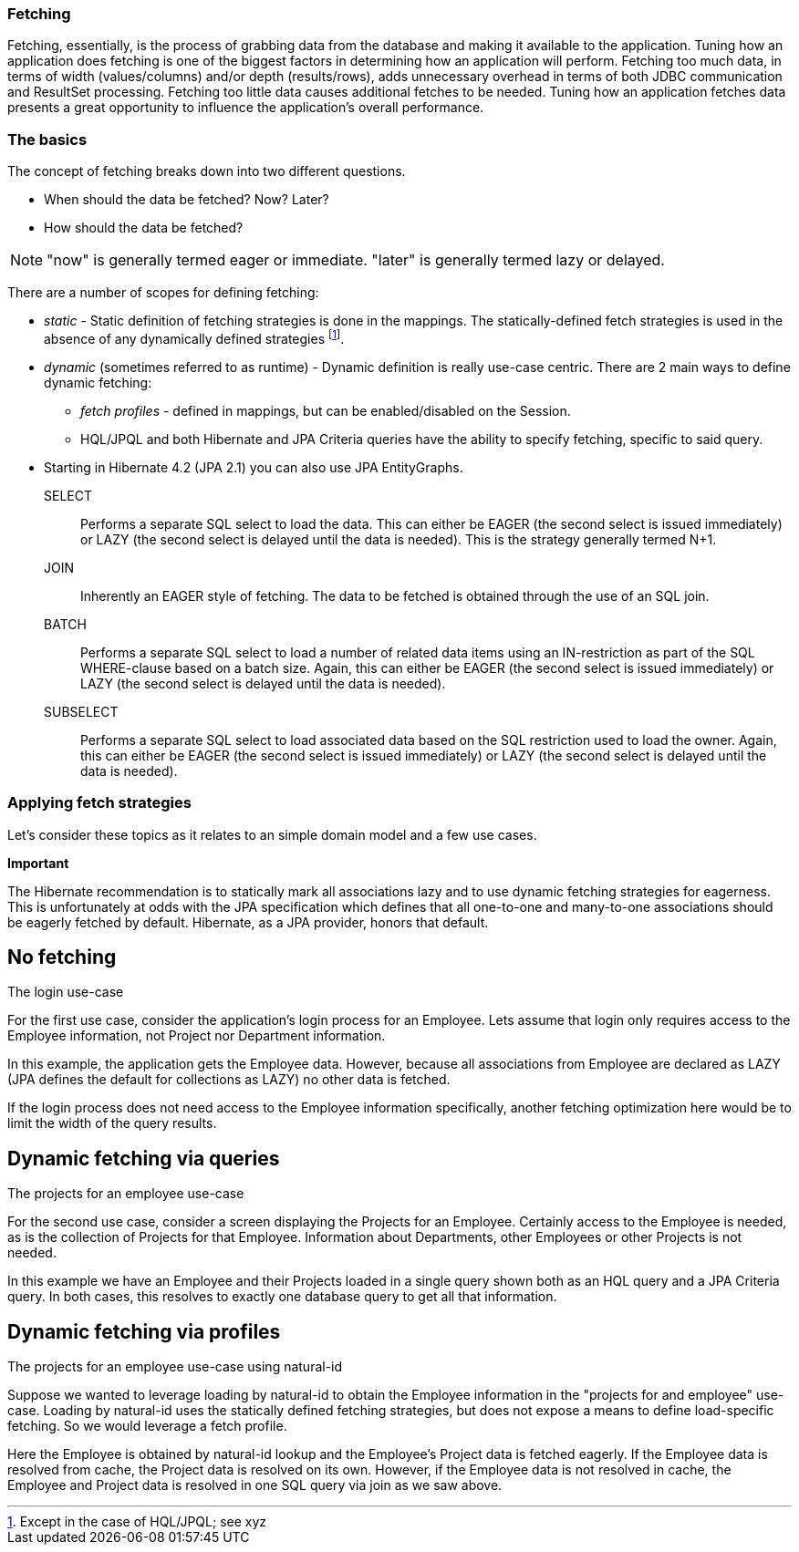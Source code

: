 [[fetching]]
=== Fetching

Fetching, essentially, is the process of grabbing data from the database
and making it available to the application. Tuning how an application
does fetching is one of the biggest factors in determining how an
application will perform. Fetching too much data, in terms of width
(values/columns) and/or depth (results/rows), adds unnecessary overhead
in terms of both JDBC communication and ResultSet processing. Fetching
too little data causes additional fetches to be needed. Tuning how an
application fetches data presents a great opportunity to influence the
application's overall performance.

=== The basics

The concept of fetching breaks down into two different questions.

* When should the data be fetched? Now? Later?
* How should the data be fetched?

====
[NOTE]

"now" is generally termed eager or immediate. "later" is generally
termed lazy or delayed.
====

There are a number of scopes for defining fetching:

* _static_ - Static definition of fetching strategies is done in the
mappings. The statically-defined fetch strategies is used in the absence
of any dynamically defined strategies footnote:[Except in the case of
HQL/JPQL; see xyz].
* _dynamic_ (sometimes referred to as runtime) - Dynamic definition is
really use-case centric. There are 2 main ways to define dynamic
fetching:
** _fetch profiles_ - defined in mappings, but can be enabled/disabled
on the Session.
** HQL/JPQL and both Hibernate and JPA Criteria queries have the ability
to specify fetching, specific to said query.
* Starting in Hibernate 4.2 (JPA 2.1) you can also use JPA EntityGraphs.

SELECT::
  Performs a separate SQL select to load the data. This can either be
  EAGER (the second select is issued immediately) or LAZY (the second
  select is delayed until the data is needed). This is the strategy
  generally termed N+1.
JOIN::
  Inherently an EAGER style of fetching. The data to be fetched is
  obtained through the use of an SQL join.
BATCH::
  Performs a separate SQL select to load a number of related data items
  using an IN-restriction as part of the SQL WHERE-clause based on a
  batch size. Again, this can either be EAGER (the second select is
  issued immediately) or LAZY (the second select is delayed until the
  data is needed).
SUBSELECT::
  Performs a separate SQL select to load associated data based on the
  SQL restriction used to load the owner. Again, this can either be
  EAGER (the second select is issued immediately) or LAZY (the second
  select is delayed until the data is needed).

=== Applying fetch strategies

Let's consider these topics as it relates to an simple domain model and
a few use cases.

====
*Important*

The Hibernate recommendation is to statically mark all associations lazy
and to use dynamic fetching strategies for eagerness. This is
unfortunately at odds with the JPA specification which defines that all
one-to-one and many-to-one associations should be eagerly fetched by
default. Hibernate, as a JPA provider, honors that default.
====

== No fetching

The login use-case

For the first use case, consider the application's login process for an
Employee. Lets assume that login only requires access to the Employee
information, not Project nor Department information.

In this example, the application gets the Employee data. However,
because all associations from Employee are declared as LAZY (JPA defines
the default for collections as LAZY) no other data is fetched.

If the login process does not need access to the Employee information
specifically, another fetching optimization here would be to limit the
width of the query results.

== Dynamic fetching via queries

The projects for an employee use-case

For the second use case, consider a screen displaying the Projects for
an Employee. Certainly access to the Employee is needed, as is the
collection of Projects for that Employee. Information about Departments,
other Employees or other Projects is not needed.

In this example we have an Employee and their Projects loaded in a
single query shown both as an HQL query and a JPA Criteria query. In
both cases, this resolves to exactly one database query to get all that
information.

== Dynamic fetching via profiles

The projects for an employee use-case using natural-id

Suppose we wanted to leverage loading by natural-id to obtain the
Employee information in the "projects for and employee" use-case.
Loading by natural-id uses the statically defined fetching strategies,
but does not expose a means to define load-specific fetching. So we
would leverage a fetch profile.

Here the Employee is obtained by natural-id lookup and the Employee's
Project data is fetched eagerly. If the Employee data is resolved from
cache, the Project data is resolved on its own. However, if the Employee
data is not resolved in cache, the Employee and Project data is resolved
in one SQL query via join as we saw above.
